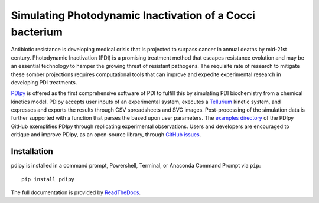 Simulating Photodynamic Inactivation of a Cocci bacterium 
------------------------------------------------------------------------

|PyPI version| |Actions Status| |Downloads| |License|

.. |PyPI version| image:: https://img.shields.io/pypi/v/pdipy.svg?logo=PyPI&logoColor=brightgreen
   :target: https://pypi.org/project/pdipy/
   :alt: PyPI version

.. |Actions Status| image:: https://github.com/freiburgermsu/pdipy/workflows/Test%20PDIpy/badge.svg
   :target: https://github.com/freiburgermsu/pdipy/actions
   :alt: Actions Status

.. |License| image:: https://img.shields.io/badge/License-MIT-blue.svg
   :target: https://opensource.org/licenses/MIT
   :alt: License

.. |Downloads| image:: https://pepy.tech/badge/pdipy
   :target: https://pepy.tech/project/pdipy
   :alt: Downloads

Antibiotic resistance is developing medical crisis that is projected to surpass cancer in annual deaths by mid-21st century. Photodynamic Inactivation (PDI) is a promising treatment method that escapes resistance evolution and may be an essential technology to hamper the growing threat of resistant pathogens. The requisite rate of research to mitigate these somber projections requires computational tools that can improve and expedite experimental research in developing PDI treatments.

`PDIpy <https://pypi.org/project/pdipy/>`_ is offered as the first comprehensive software of PDI to fulfill this by simulating PDI biochemistry from a chemical kinetics model. PDIpy accepts user inputs of an experimental system, executes a `Tellurium <https://tellurium.readthedocs.io/en/latest/walkthrough.html>`_ kinetic system, and expresses and exports the results through CSV spreadsheets and SVG images. Post-processing of the simulation data is further supported with a function that parses the based upon user parameters. The `examples directory <https://github.com/freiburgermsu/pdipy/examples>`_ of the PDIpy GitHub exemplifies PDIpy through replicating experimental observations. Users and developers are encouraged to critique and improve PDIpy, as an open-source library, through `GitHub issues <https://github.com/freiburgermsu/pdipy/issues>`_. 


++++++++++++++++++++++
Installation
++++++++++++++++++++++

pdipy is installed in a command prompt, Powershell, Terminal, or Anaconda Command Prompt via ``pip``::

 pip install pdipy


The full documentation is provided by `ReadTheDocs <https://pdipy.readthedocs.io/en/latest/index.html>`_.